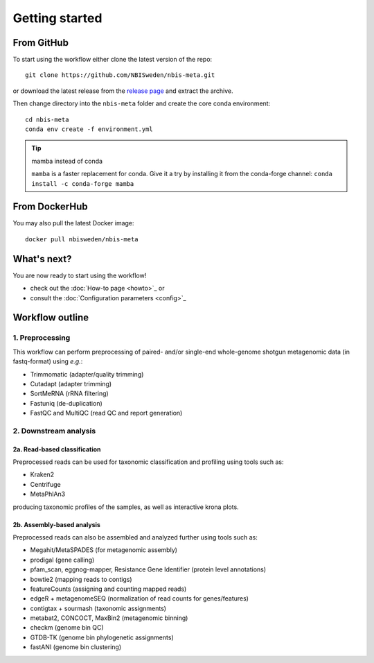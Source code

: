 Getting started
=====================================

###########
From GitHub
###########

To start using the workflow either clone the latest version of the repo::


    git clone https://github.com/NBISweden/nbis-meta.git

or download the latest release from the `release page <https://github.com/NBISweden/nbis-meta/releases>`_
and extract the archive.

Then change directory into the ``nbis-meta`` folder and create the core conda
environment::

    cd nbis-meta
    conda env create -f environment.yml

.. tip:: mamba instead of conda

    ``mamba`` is a faster replacement for conda. Give it a try by installing it from
    the conda-forge channel:
    ``conda install -c conda-forge mamba``

##############
From DockerHub
##############

You may also pull the latest Docker image::

    docker pull nbisweden/nbis-meta


############
What's next?
############

You are now ready to start using the workflow!

* check out the :doc:`How-to page <howto>`_  or
* consult the :doc:`Configuration parameters <config>`_

################
Workflow outline
################

****************
1. Preprocessing
****************
This workflow can perform preprocessing of paired- and/or single-end whole-genome shotgun metagenomic data (in fastq-format) using *e.g.*:

* Trimmomatic (adapter/quality trimming)
* Cutadapt (adapter trimming)
* SortMeRNA (rRNA filtering)
* Fastuniq (de-duplication)
* FastQC and MultiQC (read QC and report generation)

**********************
2. Downstream analysis
**********************

-----------------------------
2a. Read-based classification
-----------------------------
Preprocessed reads can be used for taxonomic classification and profiling using tools such as:

* Kraken2
* Centrifuge
* MetaPhlAn3

producing taxonomic profiles of the samples, as well as interactive krona plots.

---------------------------
2b. Assembly-based analysis
---------------------------

Preprocessed reads can also be assembled and analyzed further using tools such as:

* Megahit/MetaSPADES (for metagenomic assembly)
* prodigal (gene calling)
* pfam_scan, eggnog-mapper, Resistance Gene Identifier (protein level annotations)
* bowtie2 (mapping reads to contigs)
* featureCounts (assigning and counting mapped reads)
* edgeR + metagenomeSEQ (normalization of read counts for genes/features)
* contigtax + sourmash (taxonomic assignments)
* metabat2, CONCOCT, MaxBin2 (metagenomic binning)
* checkm (genome bin QC)
* GTDB-TK (genome bin phylogenetic assignments)
* fastANI (genome bin clustering)
